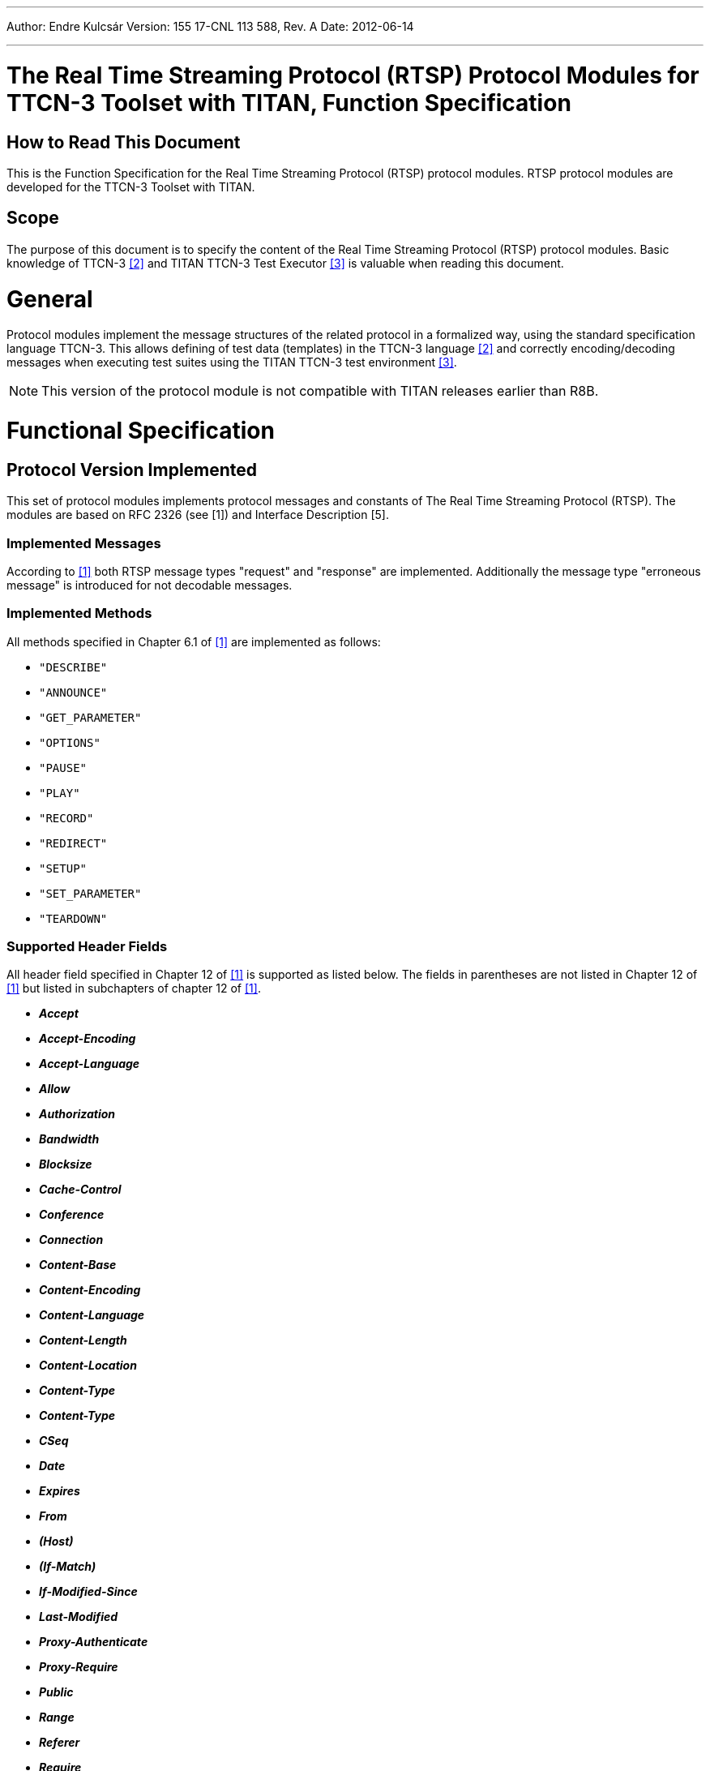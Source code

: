 ---
Author: Endre Kulcsár
Version: 155 17-CNL 113 588, Rev. A
Date: 2012-06-14

---
= The Real Time Streaming Protocol (RTSP) Protocol Modules for TTCN-3 Toolset with TITAN, Function Specification
:author: Endre Kulcsár
:revnumber: 155 17-CNL 113 588, Rev. A
:revdate: 2012-06-14
:toc:

== How to Read This Document

This is the Function Specification for the Real Time Streaming Protocol (RTSP) protocol modules. RTSP protocol modules are developed for the TTCN-3 Toolset with TITAN.

== Scope

The purpose of this document is to specify the content of the Real Time Streaming Protocol (RTSP) protocol modules. Basic knowledge of TTCN-3 <<_2, [2]>> and TITAN TTCN-3 Test Executor <<_3, ‎[3]>> is valuable when reading this document.

= General

Protocol modules implement the message structures of the related protocol in a formalized way, using the standard specification language TTCN-3. This allows defining of test data (templates) in the TTCN-3 language <<_2, [2]>> and correctly encoding/decoding messages when executing test suites using the
TITAN TTCN-3 test environment <<_3, [3]>>.

NOTE: This version of the protocol module is not compatible with TITAN
releases earlier than R8B.

= Functional Specification

== Protocol Version Implemented

This set of protocol modules implements protocol messages and constants of The Real Time Streaming Protocol (RTSP). The modules are based on RFC 2326 (see ‎[1]) and Interface Description [5].

=== Implemented Messages

According to <<_1, ‎[1]>> both RTSP message types "request" and "response" are implemented. Additionally the message type "erroneous message" is introduced for not decodable messages.

=== Implemented Methods

All methods specified in Chapter 6.1 of <<_1, ‎[1]>> are implemented as follows:

* `"DESCRIBE"`

* `"ANNOUNCE"`

* `"GET_PARAMETER"`

* `"OPTIONS"`

* `"PAUSE"`

* `"PLAY"`

* `"RECORD"`

* `"REDIRECT"`

* `"SETUP"`

* `"SET_PARAMETER"`

* `"TEARDOWN"`

[[supported_header_fields]]
=== Supported Header Fields

All header field specified in Chapter 12 of ‎<<_1, [1]>> is supported as listed below. The fields in parentheses are not listed in Chapter 12 of ‎<<_1, [1]>> but listed in subchapters of chapter 12 of <<_1, ‎[1]>>.

* *_Accept_*

* *_Accept-Encoding_*

* *_Accept-Language_*

* *_Allow_*

* *_Authorization_*

* *_Bandwidth_*

* *_Blocksize_*

* *_Cache-Control_*

* *_Conference_*

* *_Connection_*

* *_Content-Base_*

* *_Content-Encoding_*

* *_Content-Language_*

* *_Content-Length_*

* *_Content-Location_*

* *_Content-Type_*

* *_Content-Type_*

* *_CSeq_*

* *_Date_*

* *_Expires_*

* *_From_*

* *_(Host)_*

* *_(If-Match)_*

* *_If-Modified-Since_*

* *_Last-Modified_*

* *_Proxy-Authenticate_*

* *_Proxy-Require_*

* *_Public_*

* *_Range_*

* *_Referer_*

* *_Require_*

* *_Retry-After_*

* *_RTP-Info_*

* *_Scale_*

* *_Session_*

* *_Server_*

* *_Speed_*

* *_(Time-Stamp)_*

* *_Transport_*

* *_Unsupported_*

* *_User-Agent_*

* *_(Vary)_*

* *_Via_*

* *_WWW-Authenticate_*

[[implemented_but_not_specified_header_fields]]
=== Implemented But Not Specified Header Fields

The list of implemented header fields which are not specified in <<_1, ‎[1]>> is as follows. They are used in Ericsson proprietary solutions.

* *_RDTFeatureLevel_*

* *_RealChallenge1_*

* *_Reconnect_*

* *_Rtcp-Interval_*

* *_StatsMask_*

* *_Vsrc_*

* *_x-Real-usestrackid_*

* *_x-Vig-Bno_*

* *_x-Vig-MSISDN_*

* *_x-retransmit_*

* *_x-dynamic-rate_*

* *_x-transport-options_*

* *_x-prebuffer_*

In addition the following headers specified in [5] are also implemented:

*_X-ActionX-EncodingFilesX-UdpPipe_*

*_X-MbmsSync_*

*_X-Bandwidth_*

*_X-Content_*

*_X-Fec_*

*_X-UserPlaneDest_*

*_X-FluteBitrate_*

*_X-TsiX-ContentFdtSendIntervalX-Reporting_*


[[header_field_extensibility]]
=== Header Field Extensibility

Each header field listed in <<supported_header_fields, Supported Header Fields>> and <<implemented_but_not_specified_header_fields, Implemented But Not Specified Header Fields>> are available as optional fields having value of characterstring. To provide the extensibility for future development, extension header list is implemented. It is a list of name-value pairs where both names and values are arbitrary charstrings (see ‎<<header_implementation, Header Implementation>>).

[[header_implementation]]
=== Header Implementation

According to <<supported_header_fields, Supported Header Fields>>, ‎<<implemented_but_not_specified_header_fields, Implemented But Not Specified Header Fields>> and ‎<<header_field_extensibility, Header Field Extensibility>>, common header implemented for RTSP request and response to support positive and negative test as follows:


[source]
----
type set HeaderStruct {
  charstring    accept          optional, //12.1
  charstring    acceptEncoding  optional, //12.2
  charstring    acceptLanguage  optional, //12.3
  charstring    allow           optional, //12.4
  charstring    authorization   optional, //12.5
  charstring    bandwidth       optional, //12.6
  charstring    blocksize       optional, //12.7
  charstring    cacheControl    optional, //12.8
  charstring    conference      optional, //12.9
  charstring    connection      optional, //12.10
  charstring    contentBase     optional, //12.11
  charstring    contentEncoding optional, //12.12
  charstring    contentLanguage optional, //12.13
  charstring    contentLength   optional, //12.14
  charstring    contentLocation optional, //12.15
  charstring    contentType     optional, //12.16
  charstring    cSeq            optional, //12.17
  charstring    date            optional, //12.18
  charstring    expires         optional, //12.19
  charstring    fromField       optional, //12.20
  charstring    host            optional, //12.21
  charstring    ifMatch         optional, //12.22
  charstring    ifModifiedSince optional, //12.23
  charstring    lastModified    optional, //12.24
  charstring    location        optional, //12.25
  charstring    proxyAuth       optional, //12.26
  charstring    proxyRequire    optional, //12/27
  charstring    publicField     optional, //12.28
  charstring    range           optional, //12.29
  charstring    rdtFeatureLevel optional, //additional
  charstring    realChallenge1  optional, //additional
  charstring    reconnect       optional, //additional
  charstring    referer         optional, //12.30
  charstring    retryAfter      optional, //12.31
  charstring    require         optional, //12.32
  charstring    rtcpInterval    optional, //additional
  charstring    rtpInfo         optional, //12.33
  charstring    scale           optional, //12.34
  charstring    speed           optional, //12.35
  charstring    server          optional, //12.36
  charstring    session         optional, //12.37
  charstring    statsMask       optional, //additional
  charstring    timeStamp       optional, //12.38
  charstring    transport       optional, //12.39
  charstring    unsupported     optional, //12.40
  charstring    userAgent       optional, //12.41
  charstring    vary            optional, //12.42
  charstring    via             optional, //12.43
  charstring    vsrc            optional, //additional
  charstring    wwwAuth         optional, //12.44
  charstring    xRealUsestrackid optional,//additional
  charstring    xVigBno         optional, //additional
  charstring    xVigMsisdn      optional, //additional
  charstring    xRetransmit     optional, //additional
  charstring    xDynamicRate    optional, //additional
  charstring    xTransportOptions optional, //additional
  charstring    xPrebuffer      optional, //additional
  charstring    xAction         optional, // RTSPx
  charstring    xEncodingFiles  optional, // RTSPx
  charstring    xUdpPipe        optional, // RTSPx
  charstring    xMbmsSync       optional, // RTSPx
  charstring    xBandwidth      optional, // RTSPx
  charstring    xContent        optional, // RTSPx
  charstring    xFec            optional, // RTSPx
  charstring    xUserPlaneDest  optional, // RTSPx
  charstring    xFluteBitrate   optional, // RTSPx
  charstring    xTsi            optional, // RTSPx
  charstring    xContentFdtSendInterval optional,//RTSPx
  charstring    xReporting      optional, // RTSPx

//extensionHeaders:
  HeaderLines extensionHeaders optional
}
Where

type record HeaderLine {
  charstring header_name,
  charstring header_value
};
----

[[protocol-modifications-deviations]]
== Protocol Modifications/Deviations

=== Relaxed Conditions

There is no constraint between received and sent messages. The constraints should be implemented in the user’s test program.

URI in the request line is a simple charstring. Its correctness is not checked.

Reason Code can be any integer in the Status Line

Reason Phrase can be any charstring. There is no constraint between them for test purposes.

=== Restrictions

Octetestrings supported only.

Utf8text not supported.

The encoded message is octetstring. Within it the request line, the status line and the header shall be convertible for charstring, the body can be any octetstring.

[[encoding-decoding-and-other-related-functions]]
== Encoding/Decoding and Other Related Functions

This product also contains encoding/decoding functions that assure correct encoding of messages when sent from TITAN and correct decoding of messages when received by TITAN. Implemented encoding/decoding functions and the extra length calculator function are:

[width="100%",cols="25%,25%,25%,25%",options="header",]
|=======================================================================================================================================================================================
|Name  |Type of formal parameters |Type of return value |Description
|`enc_PDU_RTSP` |in `PDU_RTSP` msg,
in Boolean automaticContentLengthCalc:=true |Octetstring |Encodes the RTSP PDU into octetestring
|`dec_PDU_RTSP` |in octetstring stream,
inout `PDU_RTSP` msg, in boolean debugging := `tsp_RTSP_debugging` |integer |Decodes the message in octestring into `PDU_RTSP`
|`f_RTSP_getMsgLen` |In octetstring stream |integer |Calculates the length of the message stream from the beginning of the message (especially from the field Content-Length).
|=======================================================================================================================================================================================

[[encoding-decoding-logic]]
== Encoding/Decoding Logic

According to https://www.ietf.org/rfc/rfc2326.txt[RFC2326], the following rules are followed in the decoding and encoding processes:

* The lines are finished by "\r\n". Message lines finished only by "\n" can be tolerated. The degree of tolerance is `ERROR`, `WARNING`, `WARNING_ONCE` or `ACCEPT`.
* If the message begins with "RTSP/" it is an RTSP response, otherwise it is an RTSP request.

* The RTSP message consists of *three* parts:

1. The *first line* of the message *is the first part* of the message. It is the Status Line for message type of request otherwise the first line is the Request Line. They are split up according to https://www.ietf.org/rfc/rfc2326.txt[RFC 2326].

2.  The *second part* of the message is *the header*. It consists of header fields. Details can be found in ‎<<supported_header_fields, Supported Header Fields>> - ‎‎<<header_implementation, Header Implementation>>.
+
The header finished by an additional "\r\n" (i.e a sequence "r" is the end of the header).

3.  The *third field* of the message is *the body*. It can be any octetstring.

* The header field *_Content-Length_* is present (with correct value) in the encoded message if and only if the body length is greater than `_"zero"_` and the `automaticContentLengthCalc` parameter of the encoding function is `_true_`. If this parameter is set `_false_` then the *_Content-Length_* header field is encoded as it is in the `HeaderStruct` and its value does not depend on the length of the body so it’s suitable for making negative tests.

= Terminology

TITAN TTCN-3 Test Executor (see <<_3, ‎[3]>>).

= Abbreviations

ETSI:: European Telecommunications Standards Institute

IETF:: Internet Engineering Task Force

RFC:: Request for Comments

RTSP:: Real Time Streaming Protocol

TTCN-3:: Testing and Test Control Notation version 3

= References

[[_1]]
[1] IETF https://www.ietf.org/rfc/rfc2326.txt[RFC 2326] +
Real Time Streaming Protocol (RTSP)

[[_2]]
[2] ETSI ES 201 873-1 v.3.2.1 (02/2007) +
The Testing and Test Control Notation version 3. Part 1: Core Language

[[_3]]
[3] Programmer’s Technical Reference for the TITAN TTCN-3 Test Executor

[[_4]]
[4] CBC/XL-12:0167 Uen +
Interface Description, RTSPx
